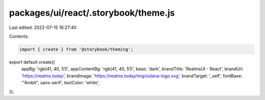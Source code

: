 packages/ui/react/.storybook/theme.js
=====================================

Last edited: 2022-07-15 16:27:40

Contents:

.. code-block:: js

    import { create } from '@storybook/theming';

export default create({
  appBg: 'rgb(41, 40, 51)',
  appContentBg: 'rgb(41, 40, 51)',
  base: 'dark',
  brandTitle: 'RealmsUI - React',
  brandUrl: 'https://realms.today',
  brandImage: 'https://realms.today/img/solana-logo.svg',
  brandTarget: '_self',
  fontBase: '"Ambit", sans-serif',
  textColor: 'white',
});


